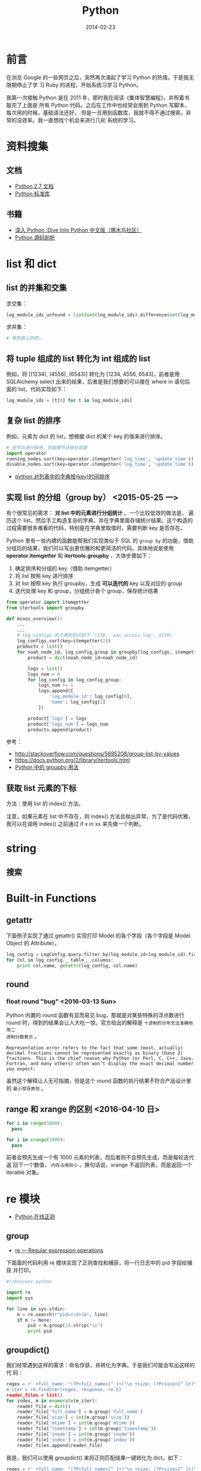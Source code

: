 #+TITLE: Python
#+DATE: 2014-02-23
#+KEYWORDS: 正则

* 前言
在浏览 Google 的一些网页之后，突然再次涌起了学习 Python 的热情。于是我无限期停止了学
习 Ruby 的进程，开始系统习学习 Python。

我第一次接触 Python 是在 2011 年，那时我在阅读《集体智慧编程》，并照着书敲完了上面是
所有 Python 代码。之后在工作中也经常会用到 Python 写脚本，每次用的时候，基础语法还好，
但是一旦用到函数库，我就不得不通过搜索，非常的没效率。我一直想找个机会来进行几轮
系统的学习。

* 资料搜集
** 文档
+ [[http://docs.python.org/2/][Python 2.7 文档]]
+ [[http://docs.python.org/2/library/index.html][Python 标准库]]

** 书籍
+ [[http://woodpecker.org.cn/diveintopython/][深入 Python :Dive Into Python 中文版（啄木鸟社区）]]
+ [[http://book.douban.com/subject/3117898/][Python 源码剖析]]

* list 和 dict
** list 的并集和交集
求交集：
#+BEGIN_SRC python
log_module_ids_unfound = list(set(log_module_ids).difference(set(log_module_ids_found)))
#+END_SRC
求并集：
#+BEGIN_SRC python
# 等到用上的吧。。
#+END_SRC
** 将 tuple 组成的 list 转化为 int 组成的 list
例如，将 [(1234), (4556), (6543)] 转化为 [1234, 4556, 6543]，前者是用 SQLAlchemy
select 出来的结果，后者是我们想要的可以接在 where in 语句后面的 list。代码实现如下：
#+BEGIN_SRC python
log_module_ids = [t[0] for t in log_module_ids]
#+END_SRC
** 复杂 list 的排序
例如，元素为 dict 的 list，想根据 dict 的某个 key 的值来进行排序。
#+BEGIN_SRC python
# 对节点进行排序，将故障节点排在前面
import operator
running_nodes.sort(key=operator.itemgetter('log_time', 'update_time'))
disable_nodes.sort(key=operator.itemgetter('log_time', 'update_time'))
#+END_SRC
+ [[http://www.the5fire.com/python-sort-dict-in-list-by-time.html][python 对列表中的字典按{key}时间排序]]
** 实现 list 的分组（group by） <2015-05-25 一>

有个很常见的需求： *对 list 中的元素进行分组统计* 。一个比较低效的做法是，
遍历这个 list，然后手工构造复杂的字典，并在字典里面存储统计结果。这个构造的
过程需要很多难看的代码，特别是在字典里取值时，需要判断 key 是否存在。

Python 里有一些内建的函数能帮我们实现类似于 SQL 的 ~group by~ 的功能，借助
分组后的结果，我们可以写出更优雅的和更简洁的代码。具体地说是使用
*operator.itemgetter* 和 *itertools.groupby* ，大体步骤如下：
1. 确定排序和分组的 key（借助 itemgetter）
2. 将 list 按照 key 进行排序
3. 对 list 按照 key 执行 groupby，生成 *可以迭代的*  key 以及对应的 group
4. 迭代处理 key 和 group，分组统计各个 group，保存统计结果

#+BEGIN_SRC python
from operator import itemgetter
from itertools import groupby

def minos_overview():
    ...
    ...
    # log_configs 的元素的形式如下：(130, 'xxx_access_log', 1130)
    log_configs.sort(key=itemgetter(2))
    products = list()
    for noah_node_id, log_config_group in groupby(log_configs, itemgetter(2)):
        product = dict(noah_node_id=noah_node_id)

        logs = list()
        logs_num = 0
        for log_config in log_config_group:
            logs_num += 1
            logs.append({
                'log_module_id': log_config[0],
                'name': log_config[1]
            })

        product['logs'] = logs
        product['logs_num'] = logs_num
        products.append(product)
#+END_SRC

参考：
- http://stackoverflow.com/questions/5695208/group-list-by-values
- https://docs.python.org/2/library/itertools.html
- [[http://blog.ownlinux.net/2013/10/python-groupby.html][Python 中的 groupby 用法]]

** 获取 list 元素的下标
方法：使用 list 的 index() 方法。

注意，如果元素在 list 中不存在，则 index() 方法会抛出异常，为了是代码优雅，
我可以在调用 index() 之前通过 if x in xx 来先做一个判断。

* string
** 搜索
* Built-in Functions
** getattr
下面例子实现了通过 getattr() 实现打印 Model 的各个字段（各个字段是 Model Object 的
Attribute）。
#+BEGIN_SRC python
log_config = LogConfig.query.filter_by(log_module_id=log_module_id).first()
for col in log_config.__table__.columns:
    print col.name, getattr(log_config, col.name)
#+END_SRC
** round
*** float round "bug" <2016-03-13 Sun>
Python 内置的 round 函数有显而易见 bug，那就是对某些特殊的浮点数进行 round
时，得到的结果会让人大吃一惊。官方给出的解释是 ~十进制的分布无法准确地用二
进制分数表示~ 。
#+BEGIN_EXAMPLE
Representation error refers to the fact that some (most, actually) decimal fractions cannot be represented exactly as binary (base 2) fractions. This is the chief reason why Python (or Perl, C, C++, Java, Fortran, and many others) often won’t display the exact decimal number you expect:
#+END_EXAMPLE

虽然这个解释让人无可指摘，但是这个 round 函数的执行结果不符合产品设计里的 ~最小惊讶原则~ 。

** range 和 xrange 的区别 <2016-04-10 日>
#+BEGIN_SRC python
for i in range(1000): 
  pass

for i in xrange(1000): 
  pass
#+END_SRC   
   
前者会预先生成一个有 1000 元素的列表，而后者则不会预先生成，而是每轮迭代返
回下一个数值， ~内存占用较小~ 。换句话说，xrange 不返回列表，而是返回一个
iterable 对象。

* re 模块
+ [[https://www.debuggex.com/][Python 在线正则]]
** group
+ [[https://docs.python.org/2/library/re.html][re — Regular expression operations]]

下面面的代码利用 re 模块实现了正则查找和捕获，将一行日志中的 pid 字段给捕获
并打印。
#+BEGIN_SRC python
#!/bin/env python

import re
import sys 

for line in sys.stdin:
    m = re.search(r"pid=(\d+)&", line)
    if m != None:
        pid = m.group(1).strip("\n")
        print pid 
#+END_SRC

** groupdict()
我们经常遇到这样的需求：命名俘获，并转化为字典。于是我们可能会写出这样的代
码：
#+BEGIN_SRC py
  regex = r' +full_name: "(?P<full_name>[^ ]+)"\n +size: (?P<size>[^ ]+)\n +mtime: (?P<mtime>[^ ]+)\n +timestamp: (?P<timestamp>[^ ]+)\
  m_iter = re.finditer(regex, response, re.S)
  reader_files = list()
  for index, m in enumerate(m_iter):
      reader_file = dict()
      reader_file['full_name'] = m.group('full_name')
      reader_file['size'] = int(m.group('size'))
      reader_file['mtime'] = int(m.group('mtime'))
      reader_file['timestamp'] = int(m.group('timestamp'))
      reader_file['inode'] = int(m.group('inode'))
      reader_file['index'] = int(m.group('index'))
      reader_files.append(reader_file)
#+END_SRC

我是，我们可以使用 groupdict() 来将正则匹配结果一键转化为 dict，如下：

#+BEGIN_SRC py
  regex = r' +full_name: "(?P<full_name>[^ ]+)"\n +size: (?P<size>[^ ]+)\n +mtime: (?P<mtime>[^ ]+)\n +timestamp: (?P<timestamp>[^ ]+)\
  m_iter = re.finditer(regex, response, re.S)
  reader_files = list()
  for index, m in enumerate(m_iter):
      reader_file = m.groupdict()
      reader_files.append(reader_file)
#+END_SRC

这样，代码就相当简洁了。不过，有个美中不足之处，就是无法对每个字段进行精细
的处理了。

* 命令行解析
使用 optparse 库。
#+BEGIN_SRC python
from optparse import OptionParser
parser = OptionParser()
parser.add_option('--base_date', dest='base_date', help='Which date you want to statitics?')
parser.add_option('--force_refresh', dest='force_refresh', default=True,
                  help='If statitics exists in db, do you want to refresh them?')
(options, args) = parser.parse_args()
if options.base_date is None:
    logging.error('--base_date is required')
    sys.exit(-1)
#+END_SRC
* pycurl
** curl 与 ftp
通过 curl 配合 ftp，能实现不登陆机器就能方便地实现一些文件系统操作。如下面几行代码
实现了远程 ls 一个指定目录的功能：
#+BEGIN_SRC python
# ftp_dir 变量的格式例如：ftp://ftp.cn.freebsd.org/pub/FreeBSD/
def list_directory(ftp_dir):
    buf = cStringIO.StringIO()
    c = pycurl.Curl()

    c.setopt(c.URL, ftp_dir)
    c.setopt(c.WRITEFUNCTION, buf.write)
    c.setopt(pycurl.TIMEOUT, 1)
    c.perform()

    file_list = buf.getvalue()
    buf.close()
    return file_list
#+END_SRC
** 超时设置
curl 是一种网络交互过程，这种过程必须要考虑超时设置。
设置方法如下：
#+BEGIN_SRC python
# 设置超时为 1 秒
c.setopt(pycurl.TIMEOUT, 1)
#+END_SRC
* datetime
** timedelta
两个 datetime 相减就能得到一个 timedelta，所以要想得到两个 datetime 相差的秒数，可以
拿它们相减，并对得到的 timedelta 调用 seconds 方法。下面例子演示了对数据库表中的
DateTime 类型字段取它们相差的秒数：
#+BEGIN_SRC python
data_slices = engine.execute('SELECT base_time, end_time, ready_time, data_size FROM data_slice '
                                     'WHERE log_module_id = ' + str(log_module_id) +
                                     ' AND DATE(base_time) = "' + base_date + '"')

for data_slice in data_slices:
    # slice_delay_time = (data_slice.ready_time - data_slice.end_time).seconds 
    slice_delay_time = (data_slice.ready_time - data_slice.end_time).total_seconds()
#+END_SRC
说明：应该使用 total_seconds()，seconds 得到的差值不包括天数。
** string -> datetime -> timestamp
#+BEGIN_SRC python
datetime_start = "2014-07-29 18:00:00"
datetime_end = "2014-07-29 19:00:00"
timestamp_start = int(time.mktime(datetime.datetime.strptime(datetime_start, '%Y-%m-%d %H:%M:%S').timetuple()))
timestamp_end = int(time.mktime(datetime.datetime.strptime(datetime_end, '%Y-%m-%d %H:%M:%S').timetuple()))
#+END_SRC

感想：很坑爹，很丑陋，调用了 N 多时间相关的函数。

** 案例：给出两个时间点和一个时间间隔，求生成所有时间点
解法：先将两个时间点生成 2 个 datetime，然后将一个时间间隔生成 1 个 timedelta，然后利
用 datetime 之间可以比较，datetime 和 timedelta 可以互相加减的特性来循环生成。
#+BEGIN_SRC python
start_time = datetime.datetime.strptime(form.start_time.data, '%Y-%m-%d %H:%M')
end_time = datetime.datetime.strptime(form.end_time.data, '%Y-%m-%d %H:%M')
time_delta = datetime.timedelta(minutes=5)
cur_time = start_time
while cur_time <= (end_time - time_delta):
    print cur_time.strftime('%Y-%m-%d %H:%M:%S')
    cur_time += time_delta
#+END_SRC
** 案例：利用 timetuple 来对 datetime 进行按某一时间间隔取整 
#+BEGIN_SRC python
# 需要先对 start_time 按通知周期进行取整，天级以下的分钟位，秒位都置零， 天级的还要额外地 把小时位也置零
start_tt = start_time.timetuple()
if log_config.notify_interval >= 1440:
    cur_time = datetime.datetime(start_tt.tm_year, start_tt.tm_mon, start_tt.tm_mday,
                                 0, 0, 0, 0)
else:
    cur_time = datetime.datetime(start_tt.tm_year, start_tt.tm_mon, start_tt.tm_mday,
                                 start_tt.tm_hour, 0, 0, 0)
#+END_SRC
* 日志打印 logging
** 如何配置 format
#+BEGIN_SRC python
logging.baseConfig(format='%(levelname)s%(asctime)s %(filename)s:%(lineno)d] %(message)s', datefmt='%m%d %H:%M:%S'))
#+END_SRC
全部可配置的参数在这里：
+ [[https://docs.python.org/2/library/logging.html#logrecord-attributes][LogRecord attributes]]

* 调用子进程
Python 里有 N 种方法调用子进程，我自己就用过 os.system 和 os.popen3，此外还有
subprocess 和 commands。

我有个需求，就是在 Python 中调用公司一个命令行工具来获取某个 Naming Service 的全部实例的
信息。我关注的是调用的返回状态码（用以判断调用成功与否），和标准输出信息（进一步
解析，返回给前端），我注意到了 commands，发现它完美契合我的需求，并且据 [[http://blog.csdn.net/menglei8625/article/details/7494094][此文]] 的说
法说还有 *不阻塞* 的特性（但经过我的测试，发现 *不阻塞* 纯属妄想）

顺带说一句，公司环境下有这个命令行，但是我在我的 Mac 下开发，没有这个命令行，于是
我机智地 Mock 了一把。如下：
#+BEGIN_SRC sh
sudo vi /bin/get_instance_by_service

echo "xx-xx-xxxxxxx00.xx 10.0.0.29 xxxx-xxxxxxx-xxxxx.XX.xxx 0 0                                    
tc-mo-xxx.tc 10.26.198.51 xxx.XX.xx 404 0                                                            
tc-mo-xxx.tc 10.26.198.71 xxx.XX.xx 404 0"
#+END_SRC

** commands

* 问题记录
** Mac 下 pip 安装一些模块失败，报"clang: error"
我在 Mac 安装 PIL，但是总是失败。错误信息如下：
#+BEGIN_SRC sh
sudo pip install Pillow 
Downloading/unpacking Pillow
  Downloading Pillow-2.4.0.zip (6.5MB): 6.5MB downloaded
  Running setup.py egg_info for package Pillow
...
...
clang: error: unknown argument: '-mno-fused-madd' [-Wunused-command-line-argument-hard-error-in-future]

clang: note: this will be a hard error (cannot be downgraded to a warning) in the future

error: command 'cc' failed with exit status 1

----------------------------------------
Cleaning up...
...
#+END_SRC

用网上找到了 N 多方法尝试都无法解决此问题，最后，终于找到了这篇文章：
+ [[http://bruteforce.gr/bypassing-clang-error-unknown-argument.html][Bypassing “clang: error: unknown argument”]]

并按照这篇文章提供的解法来安装，终于成功。
#+BEGIN_SRC sh
sudo ARCHFLAGS=-Wno-error=unused-command-line-argument-hard-error-in-future  pip install pillow
#+END_SRC

该问题的原因是： *Mac 的 LLVM compiler 升级新版后，将识别不了的命令行参数
当成错误* 。这个改动导致了很多通过 pip 安装的 Python 模块和通过 gem 安装的
Ruby 包发生了安装失败的问题。

这里我不得不吐槽一下 Mac，在非 Xcode 开发的环境兼容性的处理上 *不够严肃*
（相对一些 Linux 发行版）。

** bad interpreter: Permission denied
我在公司的机器上安装 percol，装好一运行，出现如下结果：
#+BEGIN_SRC sh
[work@cq01-xxxxxxx-xxxx327.cq01 master]$ percol
-bash: /home/work/.xxxxx/bin/percol: /home/users/zhongyi/.xxxxx/bin/python: bad interpreter: Permission denied
#+END_SRC

怀疑是 Python 解释器环境配置问题，于是打开*/home/work/.xxxxx/bin/percol*
，发现该 Python 脚本的第一行写着：
#+BEGIN_SRC python
#!/home/users/zhongyi/.xxxxx/bin/python
#+END_SRC

我将它改成如下行后，问题解决！
#+BEGIN_SRC python
#!/bin/env python
#+END_SRC

** ascii codec can t decode byte 0xef in position 0 ordinal not in range 128
解法：
#+BEGIN_SRC python
import sys 
reload(sys) 
sys.setdefaultencoding('utf8') 
#+END_SRC
+ [[http://www.cnblogs.com/DjangoBlog/p/3543430.html]]
* 学习回顾 
** 或许我需要的只是背诵一下 API，以及一个能自动提示的 IDE <2014-02-23 日>
翻几本 Python 书，发现都眼熟的很，可看的不多。

